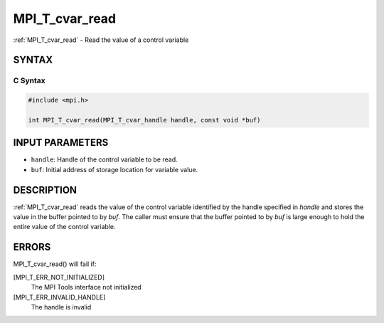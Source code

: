 .. _mpi_t_cvar_read:


MPI_T_cvar_read
===============

.. include_body

:ref:`MPI_T_cvar_read` - Read the value of a control variable


SYNTAX
------


C Syntax
^^^^^^^^

.. code-block:: c

   #include <mpi.h>

   int MPI_T_cvar_read(MPI_T_cvar_handle handle, const void *buf)


INPUT PARAMETERS
----------------
* ``handle``: Handle of the control variable to be read.
* ``buf``: Initial address of storage location for variable value.

DESCRIPTION
-----------

:ref:`MPI_T_cvar_read` reads the value of the control variable identified by
the handle specified in *handle* and stores the value in the buffer
pointed to by *buf*. The caller must ensure that the buffer pointed to
by *buf* is large enough to hold the entire value of the control
variable.


ERRORS
------

MPI_T_cvar_read() will fail if:

[MPI_T_ERR_NOT_INITIALIZED]
   The MPI Tools interface not initialized

[MPI_T_ERR_INVALID_HANDLE]
   The handle is invalid


.. seealso::
   ::

   MPI_T_cvar_handle_alloc
      MPI_T_cvar_get_info

